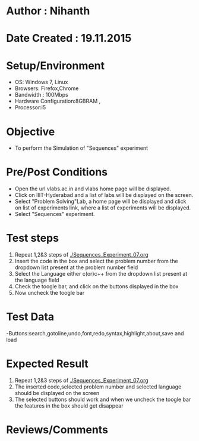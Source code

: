 * Author : Nihanth
* Date Created : 19.11.2015
* Setup/Environment
  - OS: Windows 7, Linux
  - Browsers: Firefox,Chrome
  - Bandwidth : 100Mbps
  - Hardware Configuration:8GBRAM , 
  - Processor:i5
* Objective
  - To perform the Simulation of "Sequences" experiment
* Pre/Post Conditions
  - Open the url vlabs.ac.in and vlabs home page will be displayed.
  - Click on IIIT-Hyderabad and a list of labs will be displayed on
    the screen.
  - Select "Problem Solving"Lab, a home page will be displayed and
    click on list of experiments link, where a list of experiments
    will be displayed.
  - Select "Sequences" experiment.
* Test steps
  1. Repeat 1,2&3 steps of [[./Sequences_Experiment_07.org]] 
  2. Insert the code in the box and select the problem number from the dropdown list present at the problem number field
  3. Select the Language either c(or)c++ from the dropdown list present at the language field
  4. Check the toogle bar, and click on the buttons displayed in the box
  5. Now uncheck the toogle bar
* Test Data
   -Buttons:search,gotoline,undo,font,redo,syntax,highlight,about,save and load
* Expected Result
  1. Repeat 1,2&3 steps of [[./Sequences_Experiment_07.org]]
  2. The inserted code,selected problem number and selected language should be displayed on the screen
  5. The selected buttons should work and when we uncheck the toogle bar the features in the box should get disappear
* Reviews/Comments
